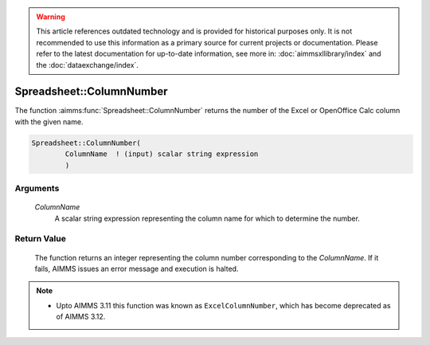 .. warning::

   This article references outdated technology and is provided for historical purposes only. 
   It is not recommended to use this information as a primary source for current projects or documentation. 
   Please refer to the latest documentation for up-to-date information, see more in: :doc:`aimmsxllibrary/index` 
   and the :doc:`dataexchange/index`.

.. aimms:function:: Spreadsheet::ColumnNumber(ColumnName)

.. _Spreadsheet::ColumnNumber:

Spreadsheet::ColumnNumber
=========================

The function :aimms:func:`Spreadsheet::ColumnNumber` returns the number of the
Excel or OpenOffice Calc column with the given name.

.. code-block:: aimms

    Spreadsheet::ColumnNumber(
            ColumnName  ! (input) scalar string expression
            )

Arguments
---------

    *ColumnName*
        A scalar string expression representing the column name for which to
        determine the number.

Return Value
------------

    The function returns an integer representing the column number
    corresponding to the *ColumnName*. If it fails, AIMMS issues an error
    message and execution is halted.

.. note::

    -  Upto AIMMS 3.11 this function was known as ``ExcelColumnNumber``,
       which has become deprecated as of AIMMS 3.12.

.. seealso::

    The function :aimms:func:`Spreadsheet::ColumnName`.
